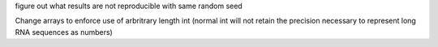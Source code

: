 figure out what results are not reproducible with same random seed

Change arrays to enforce use of arbritrary length int
(normal int will not retain the precision necessary to represent long RNA sequences as numbers)
